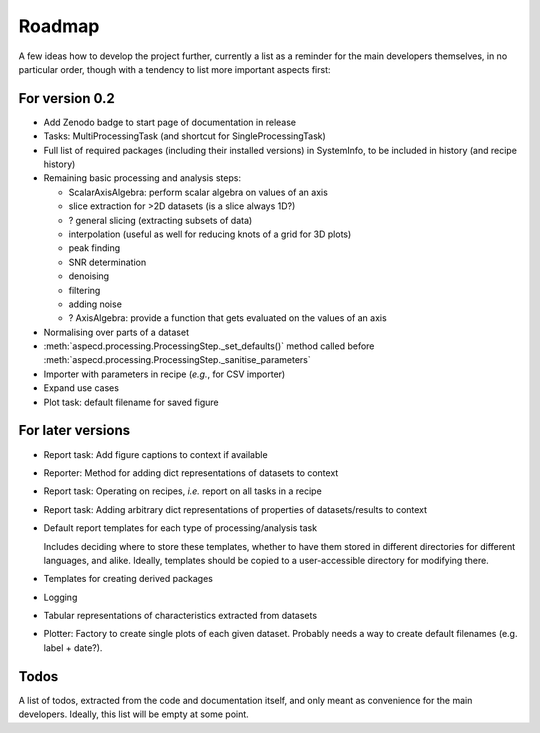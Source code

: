 =======
Roadmap
=======

A few ideas how to develop the project further, currently a list as a reminder for the main developers themselves, in no particular order, though with a tendency to list more important aspects first:


For version 0.2
===============

* Add Zenodo badge to start page of documentation in release

* Tasks: MultiProcessingTask (and shortcut for SingleProcessingTask)

* Full list of required packages (including their installed versions) in SystemInfo, to be included in history (and recipe history)

* Remaining basic processing and analysis steps:

  * ScalarAxisAlgebra: perform scalar algebra on values of an axis
  * slice extraction for >2D datasets (is a slice always 1D?)
  * ? general slicing (extracting subsets of data)
  * interpolation (useful as well for reducing knots of a grid for 3D plots)
  * peak finding
  * SNR determination
  * denoising
  * filtering
  * adding noise
  * ? AxisAlgebra: provide a function that gets evaluated on the values of an axis

* Normalising over parts of a dataset

* :meth:`aspecd.processing.ProcessingStep._set_defaults()` method called before :meth:`aspecd.processing.ProcessingStep._sanitise_parameters`

* Importer with parameters in recipe (*e.g.*, for CSV importer)

* Expand use cases

* Plot task: default filename for saved figure


For later versions
==================

* Report task: Add figure captions to context if available

* Reporter: Method for adding dict representations of datasets to context

* Report task: Operating on recipes, *i.e.* report on all tasks in a recipe

* Report task: Adding arbitrary dict representations of properties of datasets/results to context

* Default report templates for each type of processing/analysis task

  Includes deciding where to store these templates, whether to have them stored in different directories for different languages, and alike. Ideally, templates should be copied to a user-accessible directory for modifying there.

* Templates for creating derived packages

* Logging

* Tabular representations of characteristics extracted from datasets

* Plotter: Factory to create single plots of each given dataset. Probably needs a way to create default filenames (e.g. label + date?).


Todos
=====

A list of todos, extracted from the code and documentation itself, and only meant as convenience for the main developers. Ideally, this list will be empty at some point.

.. todolist::

